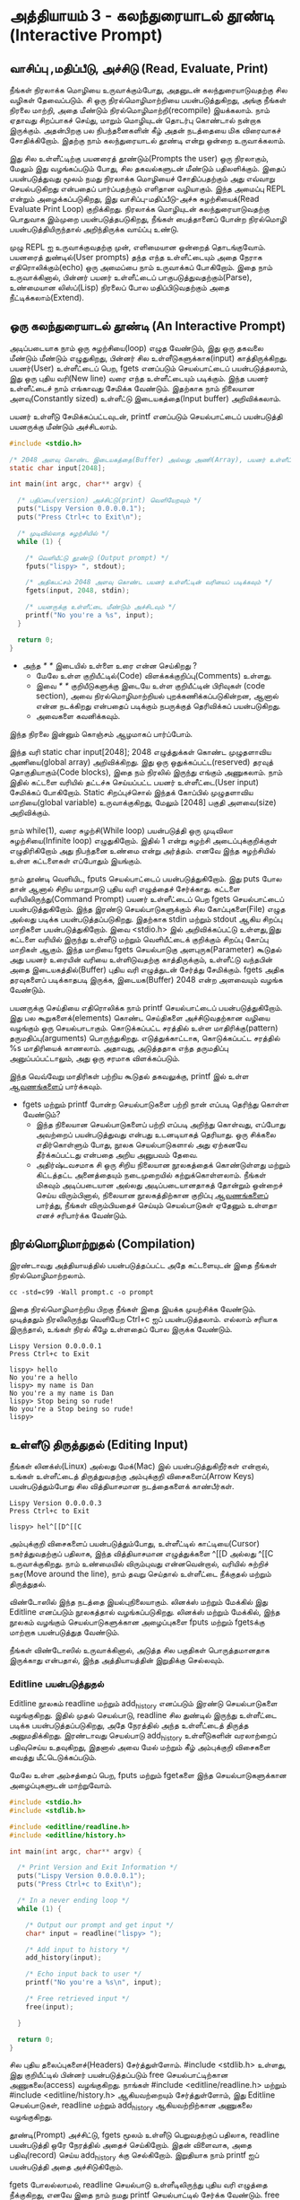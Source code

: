 * அத்தியாயம் 3 - கலந்துரையாடல் தூண்டி (Interactive Prompt)

** வாசிப்பு ,மதிப்பீடு, அச்சிடு (Read, Evaluate, Print)

நீங்கள் நிரலாக்க மொழியை உருவாக்கும்போது, ​​அதனுடன் கலந்துரையாடுவதற்கு சில வழிகள்
தேவைப்படும். சி ஒரு நிரல்மொழிமாற்றியை பயன்படுத்துகிறது, அங்கு நீங்கள் நிரலை
மாற்றி, அதை மீண்டும் நிரல்மொழிமாற்றி(recompile) இயக்கலாம். நாம் ஏதாவது சிறப்பாகச்
செய்து, மாறும் மொழியுடன் தொடர்பு கொண்டால் நன்றாக இருக்கும். அதன்பிறகு பல
நிபந்தனைகளின் கீழ் அதன் நடத்தையை மிக விரைவாகச் சோதிக்கிறோம். இதற்கு நாம்
கலந்துரையாடல் தூண்டி என்று ஒன்றை உருவாக்கலாம்.

இது சில உள்ளீட்டிற்கு பயனரைத் தூண்டும்(Prompts the user) ஒரு நிரலாகும், மேலும்
இது வழங்கப்படும் போது, ​​சில தகவல்களுடன் மீண்டும் பதிலளிக்கும். இதைப் பயன்படுத்துவது
மூலம் நமது நிரலாக்க மொழியைச் சோதிப்பதற்கும் அது எவ்வாறு செயல்படுகிறது என்பதைப்
பார்ப்பதற்கும் எளிதான வழியாகும். இந்த அமைப்பு REPL என்றும் அழைக்கப்படுகிறது, இது
வாசிப்பு-மதிப்பீடு-அச்சு சுழற்சியைக்(Read Evaluate Print Loop)
குறிக்கிறது. நிரலாக்க மொழியுடன் கலந்துரையாடுவதற்கு பொதுவாக இம்முறை
பயன்படுத்தபடுகிறது, நீங்கள் பைத்தானைப் போன்ற நிரல்மொழி பயன்படுத்தியிருந்தால்
அறிந்திருக்க வாய்ப்பு உண்டு.

முழு REPL ஐ உருவாக்குவதற்கு முன், எளிமையான ஒன்றைத் தொடங்குவோம். பயனரைத்
துண்டில்(User prompts) தந்த எந்த உள்ளீட்டையும் அதை நேராக எதிரொலிக்கும்(echo) ஒரு
அமைப்பை நாம் உருவாக்கப் போகிறோம். இதை நாம் உருவாக்கினால், பின்னர் பயனர் உள்ளீட்டைப்
பாகுபடுத்துவதற்கும்(Parse), உண்மையான லிஸ்ப்(Lisp) நிரலைப் போல மதிப்பிடுவதற்கும்
அதை நீட்டிக்கலாம்(Extend).

** ஒரு கலந்துரையாடல் தூண்டி (An Interactive Prompt)

அடிப்படையாக நாம் ஒரு சுழற்சியை(loop) எழுத வேண்டும், இது ஒரு தகவலை மீண்டும்
மீண்டும் எழுதுகிறது, பின்னர் சில உள்ளீடுகளுக்காக(input)
காத்திருக்கிறது. பயனர்(User) உள்ளீட்டைப் பெற, fgets எனப்படும் செயல்பாட்டைப்
பயன்படுத்தலாம், இது ஒரு புதிய வரி(New line) வரை எந்த உள்ளீட்டையும்
படிக்கும். இந்த பயனர் உள்ளீட்டைச் நாம் எங்காவது சேமிக்க வேண்டும். இதற்காக நாம்
நிலையான அளவு(Constantly sized) உள்ளீட்டு இடையகத்தை(Input buffer)
அறிவிக்கலாம்.

பயனர் உள்ளீடு சேமிக்கப்பட்டவுடன், printf எனப்படும் செயல்பாட்டைப்
பயன்படுத்தி பயனருக்கு மீண்டும் அச்சிடலாம்.

#+begin_src c
  #include <stdio.h>

  /* 2048 அளவு கொண்ட இடையகத்தை(Buffer) அல்லது அணி(Array), பயனர் உள்ளீட்டிற்காக அறிவிக்கவும் */
  static char input[2048];
  
  int main(int argc, char** argv) {
  
    /* பதிப்பை(version) அச்சிட்டு(print) வெளியேறவும் */
    puts("Lispy Version 0.0.0.0.1");
    puts("Press Ctrl+c to Exit\n");
  
    /* முடிவில்லாத சுழற்சியில் */
    while (1) {
  
      /* வெளியீட்டு தூண்டு (Output prompt) */
      fputs("lispy> ", stdout);
  
      /* அதிகபட்சம் 2048 அளவு கொண்ட பயனர் உள்ளீட்டின் வரியைப் படிக்கவும் */
      fgets(input, 2048, stdin);
  
      /* பயனருக்கு உள்ளீட்டை மீண்டும் அச்சிடவும் */
      printf("No you're a %s", input);
    }
  
    return 0;
  }
#+end_src

- அந்த //* *// இடையில் உள்ளை உரை என்ன செய்கிறது ?
  - மேலே உள்ள குறியீட்டில்(Code) விளக்கக்குறிப்பு(Comments) உள்ளது.
  - இவை //* *// குறியீடுகளுக்கு இடையே உள்ள குறியீட்டின் பிரிவுகள்
    (code section), அவை நிரல்மொழிமாற்றியல் புறக்கணிக்கப்படுகின்றன, ஆனால்
    என்ன நடக்கிறது என்பதைப் படிக்கும் நபருக்குத் தெரிவிக்கப் பயன்படுகிறது.
  - அவைகளை கவனிக்கவும்.

இந்த நிரலை இன்னும் கொஞ்சம் ஆழமாகப் பார்ப்போம்.

இந்த வரி static char input[2048]; 2048 எழுத்துக்கள் கொண்ட முழுதளாவிய
அணியை(global array) அறிவிக்கிறது. இது ஒரு ஒதுக்கப்பட்ட(reserved) தரவுத்
தொகுதியாகும்(Code blocks), இதை நம் நிரலில் இருந்து எங்கும் அணுகலாம். நாம்
இதில் கட்டளை வரியில் தட்டச்சு செய்யப்பட்ட பயனர் உள்ளீட்டை(User input) சேமிக்கப்
போகிறோம். Static சிறப்புச்சொல் இந்தக் கோப்பில் முழுதளாவிய மாறியை(global
variable) உருவாக்குகிறது, மேலும் [2048] பகுதி அளவை(size) அறிவிக்கும்.

நாம் while(1), வரை சுழற்சி(While loop) பயன்படுத்தி ஒரு முடிவிலா
சுழற்சியை(Infinite loop) எழுதுகிறோம். இதில் 1 என்று சுழற்சி அடைப்புக்குறிக்குள்
எழுதிரிகிறோம் அது நிபந்தனை உண்மை என்று அர்த்தம். எனவே இந்த சுழற்சியில் உள்ள
கட்டளைகள் எப்போதும் இயங்கும்.

நாம் தூண்டி வெளியிட, fputs செயல்பாட்டைப் பயன்படுத்துகிறோம். இது puts போல தான்
ஆனால் சிறிய மாறுபாடு புதிய வரி எழுத்தைச் சேர்க்காது. கட்டளை
வரியிலிருந்து(Command Prompt) பயனர் உள்ளீட்டைப் பெற fgets செயல்பாட்டைப்
பயன்படுத்துகிறோம். இந்த இரண்டு செயல்பாடுகளுக்கும் சில கோப்புகளை(File) எழுத
அல்லது படிக்க பயன்படுத்தப்படுகிறது. இதற்காக stdin மற்றும் stdout ஆகிய சிறப்பு
மாறிகளை பயன்படுத்துகிறோம். இவை <stdio.h> இல் அறிவிக்கப்பட்டு உள்ளது,இது கட்டளை
வரியில் இருந்து உள்ளீடு மற்றும் வெளியீட்டைக் குறிக்கும் சிறப்பு கோப்பு மாறிகள்
ஆகும். இந்த மாறியை fgets செயல்பாடுகு அளபுருக(Parameter) கூடுதல் அது பயனர்
உரையின் வரியை உள்ளிடுவதற்கு காத்திருக்கும், உள்ளீட்டு வந்தபின் அதை
இடையகத்தில்(Buffer) புதிய வரி எழுத்துடன் சேர்த்து சேமிக்கும். fgets அதிக
தரவுகளைப் படிக்காதபடி இருக்க, இடையக(Buffer) 2048 என்ற அளவையும் வழங்க வேண்டும்.

பயனருக்கு செய்தியை எதிரொலிக்க நாம் printf செயல்பாட்டைப் பயன்படுத்துகிறோம். இது
பல கூறுகளைக்(elements) கொண்ட செய்திகளை அச்சிடுவதற்கான வழியை வழங்கும் ஒரு
செயல்பாடாகும். கொடுக்கப்பட்ட சரத்தில் உள்ள மாதிரிக்கு(pattern)
தருமதிப்பு(arguments) பொருந்துகிறது. எடுத்துக்காட்டாக, கொடுக்கப்பட்ட சரத்தில் %s
மாதிரியைக் காணலாம். அதாவது, அடுத்ததாக எந்த தருமதிப்பு அனுப்பப்பட்டாலும், அது
ஒரு சரமாக விளக்கப்படும்.

இந்த வெவ்வேறு மாதிரிகள் பற்றிய கூடுதல் தகவலுக்கு, printf இல் உள்ள [[http://en.cppreference.com/w/c/io/printf][ஆவணங்களைப்]]
பார்க்கவும்.

- fgets மற்றும் printf போன்ற செயல்பாடுகளை பற்றி நான் எப்படி தெரிந்து கொள்ள வேண்டும்?
  - இந்த நிலையான செயல்பாடுகளைப் பற்றி எப்படி அறிந்து கொள்வது, எப்போது அவற்றைப்
    பயன்படுத்துவது என்பது உடனடியாகத் தெரியாது. ஒரு சிக்கலை எதிர்கொள்ளும் போது,
    ​​நூலக செயல்பாடுகளால் அது ஏற்கனவே தீர்க்கப்பட்டது என்பதை அறிய அனுபவம் தேவை.
  - அதிர்ஷ்டவசமாக சி ஒரு சிறிய நிலையான நூலகத்தைக் கொண்டுள்ளது மற்றும் கிட்டத்தட்ட
    அனைத்தையும் நடைமுறையில் கற்றுக்கொள்ளலாம். நீங்கள் மிகவும் அடிப்படையான அல்லது
    அடிப்படையானதாகத் தோன்றும் ஒன்றைச் செய்ய விரும்பினால், நிலையான நூலகத்திற்கான
    குறிப்பு [[https://en.cppreference.com/w/c][ஆவணங்களைப்]] பார்த்து, நீங்கள் விரும்பியதைச் செய்யும் செயல்பாடுகள் ஏதேனும்
    உள்ளதா எனச் சரிபார்க்க வேண்டும்.

** நிரல்மொழிமாற்றுதல் (Compilation)

இரண்டாவது அத்தியாயத்தில் பயன்படுத்தப்பட்ட அதே கட்டளையுடன் இதை நீங்கள்
நிரல்மொழிமாற்றலாம்.

#+begin_src shell
  cc -std=c99 -Wall prompt.c -o prompt
#+end_src

இதை நிரல்மொழிமாற்றிய பிறகு நீங்கள் இதை இயக்க முயற்சிக்க வேண்டும். முடித்ததும்
நிரலிலிருந்து வெளியேற Ctrl+c ஐப் பயன்படுத்தலாம். எல்லாம் சரியாக இருந்தால், உங்கள்
நிரல் கீழே உள்ளதைப் போல இருக்க வேண்டும்.

#+begin_example
Lispy Version 0.0.0.0.1
Press Ctrl+c to Exit

lispy> hello
No you're a hello
lispy> my name is Dan
No you're a my name is Dan
lispy> Stop being so rude!
No you're a Stop being so rude!
lispy>
#+end_example

** உள்ளீடு திருத்துதல் (Editing Input)
நீங்கள் லினக்ஸ்(Linux) அல்லது மேக்(Mac) இல் பயன்படுத்துகிறீர்கள் என்றால், உங்கள்
உள்ளீட்டைத் திருத்துவதற்கு அம்புக்குறி விசைகளைப்(Arrow Keys) பயன்படுத்தும்போது சில
வித்தியாசமான நடத்தைகளைக் காண்பீர்கள்.

#+begin_example
Lispy Version 0.0.0.0.3
Press Ctrl+c to Exit

lispy> hel^[[D^[[C
#+end_example

அம்புக்குறி விசைகளைப் பயன்படுத்தும்போது, உள்ளீட்டில் காட்டியை(Cursor)
நகர்த்துவதற்குப் பதிலாக, இந்த வித்தியாசமான எழுத்துக்களை ^[[D அல்லது ^[[C
உருவாக்குகிறது. நாம் உண்மையில் விரும்புவது என்னவென்றால், வரியில் சுற்றிச்
நகர(Move around the line), நாம் தவறு செய்தால் உள்ளீட்டை நீக்குதல் மற்றும்
திருத்துதல்.

விண்டோஸில் இந்த நடத்தை இயல்புநிலையாகும். லினக்ஸ் மற்றும் மேக்கில் இது Editline
எனப்படும் நூலகத்தால் வழங்கப்படுகிறது. லினக்ஸ் மற்றும் மேக்கில், இந்த நூலகம் வழங்கும்
செயல்பாடுகளுக்கான அழைப்புகளை fputs மற்றும் fgetsக்கு மாற்றாக பயன்படுத்துத
வேண்டும்.

நீங்கள் விண்டோஸில் உருவாக்கினால், அடுத்த சில பகுதிகள் பொருத்தமானதாக இருக்காது
என்பதால், இந்த அத்தியாயத்தின் இறுதிக்கு செல்லவும்.

*** Editline பயன்படுத்துதல்

Editline நூலகம் readline மற்றும் add_history எனப்படும் இரண்டு செயல்பாடுகளை
வழங்குகிறது. இதில் முதல் செயல்பாடு, readline சில துண்டில் இருந்து உள்ளீட்டை
படிக்க பயன்படுத்தப்படுகிறது, அதே நேரத்தில் அந்த உள்ளீட்டைத் திருத்த
அனுமதிக்கிறது. இரண்டாவது செயல்பாடு add_history உள்ளீடுகளின் வரலாற்றைப்
பதிவுசெய்ய உதவுகிறது, இதனால் அவை மேல் மற்றும் கீழ் அம்புக்குறி விசைகளை வைத்து
மீட்டெடுக்கப்படும்.

மேலே உள்ள அம்சத்தைப் பெற, fputs மற்றும் fgetகளை இந்த செயல்பாடுகளுக்கான
அழைப்புகளுடன் மாற்றுவோம்.

#+begin_src c
  #include <stdio.h>
  #include <stdlib.h>
  
  #include <editline/readline.h>
  #include <editline/history.h>
  
  int main(int argc, char** argv) {
  
    /* Print Version and Exit Information */
    puts("Lispy Version 0.0.0.0.1");
    puts("Press Ctrl+c to Exit\n");
  
    /* In a never ending loop */
    while (1) {
  
      /* Output our prompt and get input */
      char* input = readline("lispy> ");
  
      /* Add input to history */
      add_history(input);
  
      /* Echo input back to user */
      printf("No you're a %s\n", input);
  
      /* Free retrieved input */
      free(input);
  
    }
  
    return 0;
  }
#+end_src

சில புதிய தலைப்புகளைச்(Headers) சேர்த்துள்ளோம். #include <stdlib.h> உள்ளது,
இது குறியீட்டில் பின்னர் பயன்படுத்தப்படும் free செயல்பாட்டிற்கான அணுகலை(access)
வழங்குகிறது. நாங்கள் #include <editline/readline.h> மற்றும் #include
<editline/history.h> ஆகியவற்றையும் சேர்த்துள்ளோம், இது Editline செயல்பாடுகள்,
readline மற்றும் add_history ஆகியவற்றிற்கான அணுகலை வழங்குகிறது.

தூண்டி(Prompt) அச்சிட்டு, fgets மூலம் உள்ளீடு பெறுவதற்குப் பதிலாக, readline
பயன்படுத்தி ஒரே நேரத்தில் அதைச் செய்கிறோம். இதன் விளைவாக, அதை பதிவு(record)
செய்ய add_history க்கு செல்கிறோம். இறுதியாக நாம் printf ஐப் பயன்படுத்தி அதை
அச்சிடுகிறோம்.

fgets போலல்லாமல், readline செயல்பாடு உள்ளீடிலிருந்து புதிய வரி எழுத்தை
நீக்குகிறது, எனவே இதை நாம் நமது printf செயல்பாட்டில் சேர்க்க வேண்டும். free
பயன்படுத்தி readline செயல்பாடு மூலம் நமக்கு வழங்கப்பட்ட உள்ளீட்டையும் நீக்க
வேண்டும். ஏனென்றால், ஏற்கனவே உள்ள சில இடையகங்களுக்கு(Buffer) எழுதும் fgets
போலல்லாமல், readline செயல்பாடு அழைக்கும் பொது புதிய நினைவகத்தை(Memory)
ஒதுக்குகிறது. நினைவகத்தை எப்போது விடுவிப்பது என்பதை பற்றி அடுத்த அத்தியாயங்களில்
நாம் ஆழமாகப் பேசுவோம்.

*** Editline வைத்து நிரல்மொழிமாற்றுதல்

முந்தைய கட்டளையுடன் இதை நிரல்மொழிமாற்றினால் உங்களுக்கு ஒரு பிழையைப்
வரும். ஏனென்றால் முதலில் உங்கள் கணினியில் Editline நூலகத்தை நிறுவ வேண்டும்.

#+begin_example
fatal error: editline/readline.h: No such file or directory #include <editline/readline.h>
#+end_example

மேக் இல் Editline நூலகம் கட்டளை வரி கருவிகளுடன் வருகிறது. இவற்றை
நிறுவுவதற்கான வழிமுறைகளை அத்தியாயம் 2 இல் காணலாம். history தலைப்பு
கண்டறியப்படவில்லை என்பது குறித்த பிழையைப் பெறலாம். அப்படி வந்தால் #include
<editline/history.h> என்ற வரியை அகற்றவும், ஏனெனில் இந்த தலைப்பு தேவையில்லை.

லினக்ஸ் இல் நீங்கள் sudo apt-get install libedit-dev உடன் Editline
நிறுவலாம். Fedora வில் நீங்கள் su -c "yum install libedit-dev*" என்ற
கட்டளையைப் பயன்படுத்தலாம்.

நீங்கள் Editline நிறுவியவுடன் அதை மீண்டும் நிரல்மொழிமாற்ற முயற்சி செய்யலாம். இந்த
முறை உங்களுக்கு வேறு பிழையைப் வரும்.

#+begin_example
undefined reference to `readline'
undefined reference to `add_history'
#+end_example

<h3>Compiling with Editline</h3>

<p>If you try to compile this right away with the previous command you'll get an error. This is because you first need to install the <code>editline</code> library on your computer.</p>

<pre><code>fatal error: editline/readline.h: No such file or directory #include &lt;editline/readline.h&gt;</code></pre>

<p>On <strong>Mac</strong> the <code>editline</code> library comes with <em>Command Line Tools</em>. Instructions for installing these can be found in <a href="http://www.buildyourownlisp.com/chapter2_installation">Chapter 2</a>. You may still get an error about the history header not being found. In this case remove the line <code>#include &lt;editline/history.h&gt;</code>, as this header may not be required.</p>

<p>On <strong>Linux</strong> you can install <em>editline</em> with <code>sudo apt-get install libedit-dev</code>. On Fedora you can use the command <code>su -c "yum install libedit-dev*"</code></p>

<p>Once you have installed <em>editline</em> you can try to compile it again. This time you'll get a different error.</p>

<pre><code>undefined reference to `readline'
undefined reference to `add_history'
</code></pre>

<p>This means that you haven't <em>linked</em> your program to <code>editline</code>. This <em>linking</em> process allows the compiler to directly embed calls to <code>editline</code> in your program. You can make it link by adding the flag <code>-ledit</code> to your compile command, just before the output flag.</p>

<pre><code>cc -std=c99 -Wall prompt.c -ledit -o prompt</code></pre>

<p>Run it and check that now you can edit inputs as you type them in.</p>

<div class="alert alert-warning">
  <p><strong>It's still not working!</strong></p>
  
  <p>Some systems might have slight variations on how to install, include, and link to <code>editline</code>. For example on Arch linux the editline history header is <code>histedit.h</code>. If you are having trouble search online and see if you can find distribution specific instructions on how to install and use the <code>editline</code> library. If that fails search for instructions on the <code>readline</code> library. This is a drop-in replacement for editline. On Mac it can be installed using HomeBrew or MacPorts.</p>
</div>

** சி முன்செயலி (The C Preprocessor)

<h2 id='the_c_preprocessor'>The C Preprocessor</h2> <hr/>

<p>For such a small project it might be okay that we have to program differently depending on what operating system we are using, but if I want to send my source code to a friend on a different operating system to give me a hand with the programming, it is going to cause problems. In an ideal world I'd wish for my source code to be able to compile no matter where, or on what computer, it is being compiled. This is a general problem in C, and it is called <em>portability</em>. There is not always an easy or correct solution.</p>

<div class='pull-right alert alert-warning' style="margin: 15px; text-align: center;">
  <img src="/static/img/octopus.png" alt="octopus" class="img-responsive" width="266px" height="268px"/>
  <p><small>Octopus &bull; Sort of like Octothorpe</small></p>
</div>

<p>But C does provide a mechanism to help, called <em>the preprocessor</em>.</p>

<p>The preprocessor is a program that runs before the compiler. It has a number of purposes, and we've been actually using it already without knowing. Any line that starts with a octothorpe <code>#</code> character (hash to you and me) is a preprocessor command. We've been using it to <em>include</em> header files, giving us access to functions from the standard library and others.</p>

<p>Another use of the preprocessor is to detect which operating system the code is being compiled on, and to use this to emit different code.</p>

<p>This is exactly how we are going to use it. If we are running Windows we're going to let the preprocessor emit code with some fake <code>readline</code> and <code>add_history</code> functions I've prepared, otherwise we are going to include the headers from <code>editline</code> and use these.</p>

<p>To declare what code the compiler should emit we can wrap it in <code>#ifdef</code>, <code>#else</code>, and <code>#endif</code> preprocessor statements. These are like an <code>if</code> function that happens before the code is compiled. All the contents of the file from the first <code>#ifdef</code> to the next <code>#else</code> are used if the condition is true, otherwise all the contents from the <code>#else</code> to the final <code>#endif</code> are used instead. By putting these around our fake functions, and our editline headers, the code that is emitted should compile on Windows, Linux or Mac.</p>

<pre><code data-language='c'>#include &lt;stdio.h&gt;
#include &lt;stdlib.h&gt;

/* If we are compiling on Windows compile these functions */
#ifdef _WIN32
#include &lt;string.h&gt;

static char buffer[2048];

/* Fake readline function */
char* readline(char* prompt) {
  fputs(prompt, stdout);
  fgets(buffer, 2048, stdin);
  char* cpy = malloc(strlen(buffer)+1);
  strcpy(cpy, buffer);
  cpy[strlen(cpy)-1] = '\0';
  return cpy;
}

/* Fake add_history function */
void add_history(char* unused) {}

/* Otherwise include the editline headers */
#else
#include &lt;editline/readline.h&gt;
#include &lt;editline/history.h&gt;
#endif

int main(int argc, char** argv) {

  puts("Lispy Version 0.0.0.0.1");
  puts("Press Ctrl+c to Exit\n");

  while (1) {

    /* Now in either case readline will be correctly defined */
    char* input = readline("lispy&gt; ");
    add_history(input);

    printf("No you're a %s\n", input);
    free(input);

  }

  return 0;
}</code></pre>

** குறிப்பு (Reference)
<h2>Reference</h2> <hr/>

<references />

** வெகுமதி மதிப்பெண் (Bonus Marks)
<h2>Bonus Marks</h2> <hr/>

<div class="alert alert-warning">
<ul class="list-group">
  <li class="list-group-item">&rsaquo; Change the prompt from <code>lispy&gt;</code> to something of your choice.</li>
  <li class="list-group-item">&rsaquo; Change what is echoed back to the user.</li>
  <li class="list-group-item">&rsaquo; Add an extra message to the <em>Version</em> and <em>Exit</em> Information.</li>
  <li class="list-group-item">&rsaquo; What does the <code>\n</code> mean in those strings?</li>
  <li class="list-group-item">&rsaquo; What other patterns can be used with <code>printf</code>?</li>
  <li class="list-group-item">&rsaquo; What happens when you pass <code>printf</code> a variable that does not match the pattern?</li>
  <li class="list-group-item">&rsaquo; What does the preprocessor command <code>#ifndef</code> do?</li>
  <li class="list-group-item">&rsaquo; What does the preprocessor command <code>#define</code> do?</li>
  <li class="list-group-item">&rsaquo; If <code>_WIN32</code> is defined on windows, what is defined for Linux or Mac?</li>
</ul>
</div>
